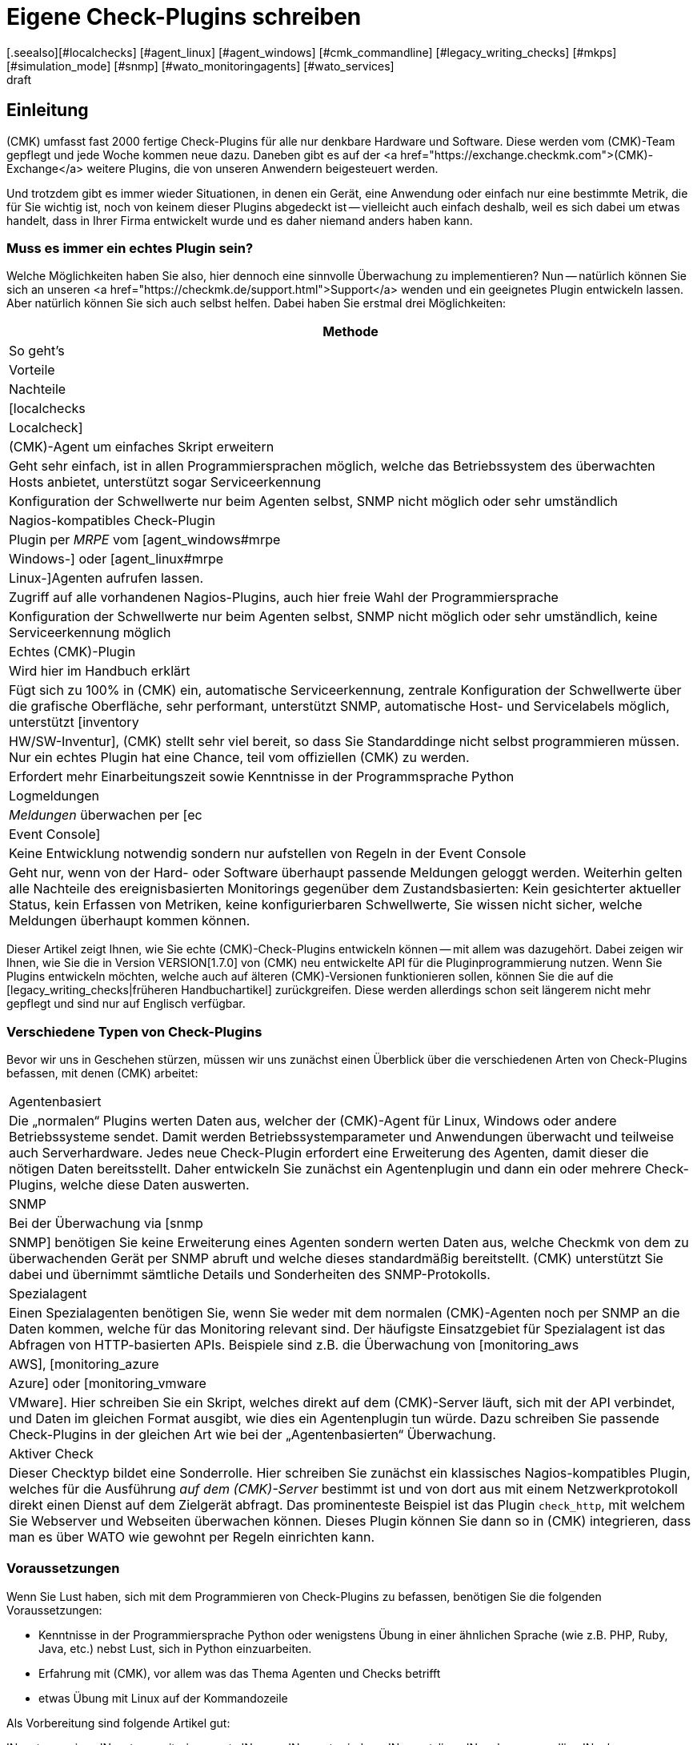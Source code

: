 = Eigene Check-Plugins schreiben
:revdate: draft
[.seealso][#localchecks] [#agent_linux] [#agent_windows] [#cmk_commandline] [#legacy_writing_checks] [#mkps] [#simulation_mode] [#snmp] [#wato_monitoringagents] [#wato_services]

== Einleitung

(CMK) umfasst fast 2000 fertige Check-Plugins für alle nur denkbare Hardware und Software.
Diese werden vom (CMK)-Team gepflegt und jede Woche kommen neue dazu.
Daneben gibt es auf der
<a href="https://exchange.checkmk.com">(CMK)-Exchange</a> weitere Plugins, die von unseren
Anwendern beigesteuert werden.

Und trotzdem gibt es immer wieder Situationen, in denen ein Gerät, eine
Anwendung oder einfach nur eine bestimmte Metrik, die für Sie wichtig ist,
noch von keinem dieser Plugins abgedeckt ist -- vielleicht auch einfach
deshalb, weil es sich dabei um etwas handelt, dass in Ihrer Firma entwickelt
wurde und es daher niemand anders haben kann.

=== Muss es immer ein echtes Plugin sein?

Welche Möglichkeiten haben Sie also, hier dennoch eine sinnvolle Überwachung
zu implementieren? Nun -- natürlich können Sie sich an unseren
<a href="https://checkmk.de/support.html">Support</a> wenden und ein geeignetes
Plugin entwickeln lassen. Aber natürlich können Sie sich auch
selbst helfen. Dabei haben Sie erstmal drei Möglichkeiten:

[cols=, options="header"]
|===


|Methode
|So geht's
|Vorteile
|Nachteile


|[localchecks|Localcheck]
|(CMK)-Agent um einfaches Skript erweitern
|Geht sehr einfach, ist in allen Programmiersprachen möglich,
welche das Betriebssystem des überwachten Hosts anbietet, unterstützt sogar Serviceerkennung
|Konfiguration der Schwellwerte nur beim Agenten selbst, SNMP nicht möglich oder sehr umständlich


|Nagios-kompatibles Check-Plugin
|Plugin per _MRPE_ vom [agent_windows#mrpe|Windows-] oder [agent_linux#mrpe|Linux-]Agenten aufrufen lassen.
|Zugriff auf alle vorhandenen Nagios-Plugins, auch hier freie Wahl der Programmiersprache
|Konfiguration der Schwellwerte nur beim Agenten selbst, SNMP nicht möglich oder sehr umständlich,
keine Serviceerkennung möglich


|Echtes (CMK)-Plugin
|Wird hier im Handbuch erklärt
|Fügt sich zu 100% in (CMK) ein, automatische Serviceerkennung, zentrale Konfiguration der Schwellwerte über die grafische Oberfläche,
sehr performant, unterstützt SNMP, automatische Host- und Servicelabels möglich, unterstützt [inventory|HW/SW-Inventur],
(CMK) stellt sehr viel bereit, so dass Sie Standarddinge nicht selbst programmieren müssen. Nur ein
echtes Plugin hat eine Chance, teil vom offiziellen (CMK) zu werden.
|Erfordert mehr Einarbeitungszeit sowie Kenntnisse in der Programmsprache Python


|Logmeldungen
|_Meldungen_ überwachen per [ec|Event Console]
|Keine Entwicklung notwendig sondern nur aufstellen von Regeln in der Event Console
|Geht nur, wenn von der Hard- oder Software überhaupt passende Meldungen geloggt werden.
Weiterhin gelten alle Nachteile des ereignisbasierten Monitorings gegenüber dem Zustandsbasierten: Kein gesichterter
aktueller Status, kein Erfassen von Metriken, keine konfigurierbaren Schwellwerte, Sie wissen nicht sicher,
welche Meldungen überhaupt kommen können.

|===

Dieser Artikel zeigt Ihnen, wie Sie echte (CMK)-Check-Plugins entwickeln
können -- mit allem was dazugehört. Dabei zeigen wir Ihnen, wie Sie
die in Version VERSION[1.7.0] von (CMK) neu entwickelte API für die
Pluginprogrammierung nutzen. Wenn Sie Plugins entwickeln möchten, welche
auch auf älteren (CMK)-Versionen funktionieren sollen, können Sie die auf
die [legacy_writing_checks|früheren Handbuchartikel] zurückgreifen. Diese
werden allerdings schon seit längerem nicht mehr gepflegt und sind nur auf
Englisch verfügbar.


=== Verschiedene Typen von Check-Plugins

Bevor wir uns in Geschehen stürzen, müssen wir uns zunächst einen Überblick
über die verschiedenen Arten von Check-Plugins befassen, mit denen (CMK)
arbeitet:

[cols=, ]
|===


|Agentenbasiert
|Die „normalen“ Plugins werten Daten aus, welcher der (CMK)-Agent für Linux,
Windows oder andere Betriebssysteme sendet. Damit werden Betriebssystemparameter
und Anwendungen überwacht und teilweise auch Serverhardware. Jedes neue Check-Plugin
erfordert eine Erweiterung des Agenten, damit dieser die nötigen
Daten bereitsstellt. Daher entwickeln Sie zunächst ein Agentenplugin und dann ein
oder mehrere Check-Plugins, welche diese Daten auswerten.


|SNMP
|Bei der Überwachung via [snmp|SNMP] benötigen Sie keine Erweiterung eines Agenten sondern werten
Daten aus, welche Checkmk von dem zu überwachenden Gerät per SNMP abruft
und welche dieses standardmäßig bereitstellt. (CMK) unterstützt Sie dabei
und übernimmt sämtliche Details und Sonderheiten des SNMP-Protokolls.


|Spezialagent
|Einen Spezialagenten benötigen Sie, wenn Sie weder mit dem normalen (CMK)-Agenten
noch per SNMP an die Daten kommen, welche für das Monitoring relevant sind. Der häufigste
Einsatzgebiet für Spezialagent ist das Abfragen von HTTP-basierten APIs. Beispiele sind
z.B. die Überwachung von [monitoring_aws|AWS], [monitoring_azure|Azure] oder [monitoring_vmware|VMware].
Hier schreiben Sie ein Skript, welches direkt auf dem (CMK)-Server läuft, sich mit der API
verbindet, und Daten im gleichen Format ausgibt, wie dies ein Agentenplugin tun würde.
Dazu schreiben Sie passende Check-Plugins in der gleichen Art wie bei der „Agentenbasierten“
Überwachung.



|Aktiver Check
|Dieser Checktyp bildet eine Sonderrolle. Hier schreiben Sie zunächst ein klassisches
Nagios-kompatibles Plugin, welches für die Ausführung _auf dem (CMK)-Server_ bestimmt
ist und von dort aus mit einem Netzwerkprotokoll direkt einen Dienst auf dem Zielgerät
abfragt. Das prominenteste Beispiel ist das Plugin `check_http`, mit welchem Sie
Webserver und Webseiten überwachen können. Dieses Plugin können Sie dann so in (CMK) integrieren,
dass man es über WATO wie gewohnt per Regeln einrichten kann.

|===

=== Voraussetzungen

Wenn Sie Lust haben, sich mit dem Programmieren von Check-Plugins zu befassen,
benötigen Sie die folgenden Voraussetzungen:

* Kenntnisse in der Programmiersprache Python oder wenigstens Übung in einer ähnlichen Sprache (wie z.B. PHP, Ruby, Java, etc.) nebst Lust, sich in Python einzuarbeiten.
* Erfahrung mit (CMK), vor allem was das Thema Agenten und Checks betrifft
* etwas Übung mit Linux auf der Kommandozeile

Als Vorbereitung sind folgende Artikel gut:

IN:wato_services
IN:wato_monitoringagents
IN:snmp
IN:agent_windows
IN:agent_linux
IN:cmk_commandline
IN:mkps
IN:simulation_mode

=== Schritte zum eigenen Plugin

Typischerweise sind es folgende Phasen, die Sie beim Schreiben eines eigenen Plugins durchlaufen:

. *Daten beschaffen:* Sie finden heraus, wie Sie eigentlich an die Statusdaten kommen, die Sie überwachen möchten. Welche Kommandozeilenbefehle, SNMP-Pfade oder API-Aufrufe bringen die nötigen Rohdaten? Das hat erstmal noch nichts mit (CMK) zu tun und ist manchmal die schwierigste Aufgabe.
. *Agent erweitern:* Sie schreiben ein Plugin für den Agenten mit den richtigen Kommandos bzw. einen Spezialagenten, der die API abruft. Bei SNMP entfällt dieser Schritt.
. *Check-Plugin:* Jetzt schreiben Sie das eigentliche Check-Plugin, welches die Daten auswertet und darauf basierend Services erkennt und deren Status erzeugt.

Wenn das klappt, sind Sie eigentlich fertig. Sie können das Ganze aber noch
um etliche Zusatzfeatures erweitern, wie zum Beispiel:

* Definitionen für die von den Services gelieferten [graphing|Messdaten], damit schöne und gut beschriftete Graphen und „Perf-O-Meter“ erzeugt werden.
* Ein Regelsatz, mit dem Sie die Parameter des Check-Plugins konfigurieren können.
* Ein Regelsatz, welcher das Agentenplugin für die [wato_monitoringagents#bakery|Agentenbäckerei] konfiguriert.
* Ein Regelsatz, mit der der Spezialagent konfiguriert werden kann.
* Eine Manualpage, welche das Check-Plugin für den Anwender dokumentiert.
* Ein [mkps|MKP-Paket], in welchem das Plugin paketiert und einfach installierbar ist.

== Dieser Artikel ist noch nicht fertig

Jetzt werden Sie sich wahrscheinlich fragen, warum dieser Artikel hier endet.
Der wesentliche Grund ist der, dass wir gerade daran arbeiten, die Programmier-API
für Check-Plugins grundlegen zu überholen und zu verbessern. Sobald diese finalisiert
ist, werden wir diesen Artikel -- und viele weitere Artikel zum Programmieren
von Erweiterungen -- neu schreiben. Plan ist, dass dies mit dem Release von (CMK)
Version VERSION[1.7.0] fertig ist.

Bis es soweit ist, bitten wir noch um etwas Geduld!

### Weiteres Vorgehen:
###
### 1. Beispiel mit Agent: Wieder mit smartctl -A /dev/sda. Erstmal ohne Item. Nur eine Platte, die hartkodiert ist.
### Und ein Check mit der Temperatur mit festen Schwellwerten. Hinweis, dass es das schon gibt, natürlich.
### Vorgehen ziemlich wie legacy_devel_agentbased.
###
### 2. Erst jetzt kommt das Item. Also Plugin anpassen. Discoveryfunktion anpassen. Description anpassen.
###
### --> Sollen wir hier den Sack zumachen und jetzt auf der Ebene SNMP vorstellen?
###
### 3. Parameter: Wie sollen wir es machen, da wir ja keine main.mk mehr zulassen möchten. Wie kann man
### das ohne WATO-Regel machen? Sollen wir wirklich mit der main.mk rummachen? Oder jetzt den riesigen
### Ausflug in die WATO-Regeln machen? --> Gilt aber auch bei SNMP.
###
### | 4. Messdaten: Wie sendet man sie? Wie deklariert man sie in CMK korrekt? Grafendefinitionen?
### |
### | 5. Manualpage.
### +-> Hier müssen wir bedenken, dass dies auch für SNMP-basierte Checks gilt.
